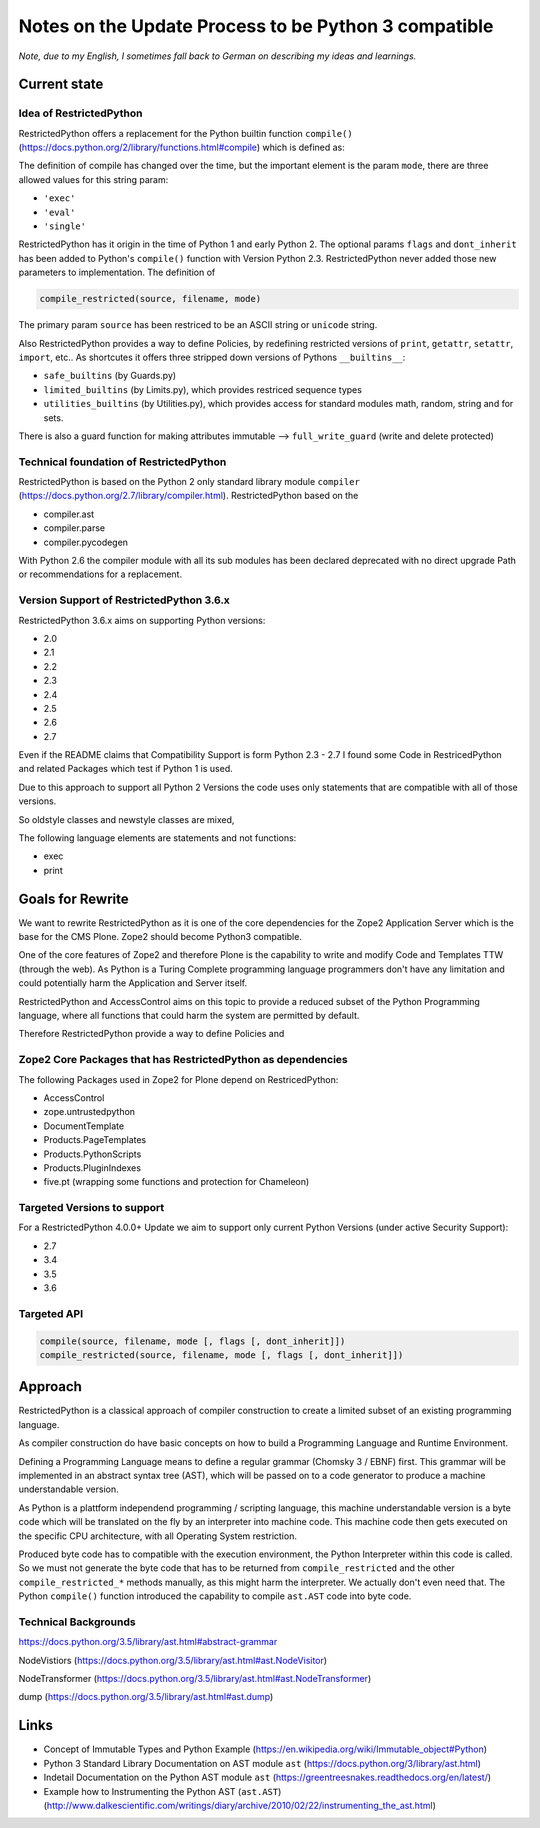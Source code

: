 Notes on the Update Process to be Python 3 compatible
=====================================================

*Note, due to my English, I sometimes fall back to German on describing my ideas and learnings.*

Current state
-------------

Idea of RestrictedPython
........................

RestrictedPython offers a replacement for the Python builtin function ``compile()`` (https://docs.python.org/2/library/functions.html#compile) which is defined as:

.. code:: Python
    :caption: compile()

    compile(source, filename, mode [, flags [, dont_inherit]])

The definition of compile has changed over the time, but the important element is the param ``mode``, there are three allowed values for this string param:

* ``'exec'``
* ``'eval'``
* ``'single'``

RestrictedPython has it origin in the time of Python 1 and early Python 2.
The optional params ``flags`` and ``dont_inherit`` has been added to Python's ``compile()`` function with Version Python 2.3.
RestrictedPython never added those new parameters to implementation.
The definition of

.. code:: Python

    compile_restricted(source, filename, mode)


The primary param ``source`` has been restriced to be an ASCII string or ``unicode`` string.



Also RestrictedPython provides a way to define Policies, by redefining restricted versions of ``print``, ``getattr``, ``setattr``, ``import``, etc..
As shortcutes it offers three stripped down versions of Pythons ``__builtins__``:

* ``safe_builtins`` (by Guards.py)
* ``limited_builtins`` (by Limits.py), which provides restriced sequence types
* ``utilities_builtins`` (by Utilities.py), which provides access for standard modules math, random, string and for sets.

There is also a guard function for making attributes immutable --> ``full_write_guard`` (write and delete protected)



Technical foundation of RestrictedPython
........................................

RestrictedPython is based on the Python 2 only standard library module ``compiler`` (https://docs.python.org/2.7/library/compiler.html).
RestrictedPython based on the

* compiler.ast
* compiler.parse
* compiler.pycodegen

With Python 2.6 the compiler module with all its sub modules has been declared deprecated with no direct upgrade Path or recommendations for a replacement.


Version Support of RestrictedPython 3.6.x
.........................................

RestrictedPython 3.6.x aims on supporting Python versions:

* 2.0
* 2.1
* 2.2
* 2.3
* 2.4
* 2.5
* 2.6
* 2.7

Even if the README claims that Compatibility Support is form Python 2.3 - 2.7 I found some Code in RestricedPython and related Packages which test if Python 1 is used.

Due to this approach to support all Python 2 Versions the code uses only statements that are compatible with all of those versions.

So oldstyle classes and newstyle classes are mixed,

The following language elements are statements and not functions:

* exec
* print



Goals for Rewrite
-----------------

We want to rewrite RestrictedPython as it is one of the core dependencies for the Zope2 Application Server which is the base for the CMS Plone.
Zope2 should become Python3 compatible.

One of the core features of Zope2 and therefore Plone is the capability to write and modify Code and Templates TTW (through the web).
As Python is a Turing Complete programming language programmers don't have any limitation and could potentially harm the Application and Server itself.

RestrictedPython and AccessControl aims on this topic to provide a reduced subset of the Python Programming language, where all functions that could harm the system are permitted by default.

Therefore RestrictedPython provide a way to define Policies and





Zope2 Core Packages that has RestrictedPython as dependencies
.............................................................

The following Packages used in Zope2 for Plone depend on RestricedPython:

* AccessControl
* zope.untrustedpython
* DocumentTemplate
* Products.PageTemplates
* Products.PythonScripts
* Products.PluginIndexes
* five.pt (wrapping some functions and protection for Chameleon)

Targeted Versions to support
............................

For a RestrictedPython 4.0.0+ Update we aim to support only current Python Versions (under active Security Support):

* 2.7
* 3.4
* 3.5
* 3.6

Targeted API
............


.. code:: Python

    compile(source, filename, mode [, flags [, dont_inherit]])
    compile_restricted(source, filename, mode [, flags [, dont_inherit]])


Approach
--------

RestrictedPython is a classical approach of compiler construction to create a limited subset of an existing programming language.

As compiler construction do have basic concepts on how to build a Programming Language and Runtime Environment.

Defining a Programming Language means to define a regular grammar (Chomsky 3 / EBNF) first.
This grammar will be implemented in an abstract syntax tree (AST), which will be passed on to a code generator to produce a machine understandable version.

As Python is a plattform independend programming / scripting language, this machine understandable version is a byte code which will be translated on the fly by an interpreter into machine code.
This machine code then gets executed on the specific CPU architecture, with all Operating System restriction.

Produced byte code has to compatible with the execution environment, the Python Interpreter within this code is called.
So we must not generate the byte code that has to be returned from ``compile_restricted`` and the other ``compile_restricted_*`` methods manually, as this might harm the interpreter.
We actually don't even need that.
The Python ``compile()`` function introduced the capability to compile ``ast.AST`` code into byte code.

Technical Backgrounds
.....................

https://docs.python.org/3.5/library/ast.html#abstract-grammar

NodeVistiors (https://docs.python.org/3.5/library/ast.html#ast.NodeVisitor)

NodeTransformer (https://docs.python.org/3.5/library/ast.html#ast.NodeTransformer)

dump (https://docs.python.org/3.5/library/ast.html#ast.dump)






Links
-----

* Concept of Immutable Types and Python Example (https://en.wikipedia.org/wiki/Immutable_object#Python)
* Python 3 Standard Library Documentation on AST module ``ast`` (https://docs.python.org/3/library/ast.html)
* Indetail Documentation on the Python AST module ``ast`` (https://greentreesnakes.readthedocs.org/en/latest/)
* Example how to Instrumenting the Python AST (``ast.AST``) (http://www.dalkescientific.com/writings/diary/archive/2010/02/22/instrumenting_the_ast.html)
